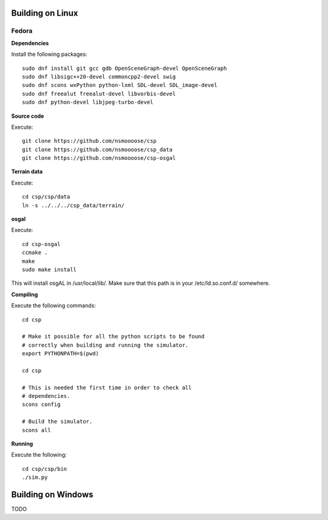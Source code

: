 Building on Linux
=================

Fedora
------

**Dependencies**

Install the following packages::

  sudo dnf install git gcc gdb OpenSceneGraph-devel OpenSceneGraph
  sudo dnf libsigc++20-devel commoncpp2-devel swig
  sudo dnf scons wxPython python-lxml SDL-devel SDL_image-devel
  sudo dnf freealut freealut-devel libvorbis-devel
  sudo dnf python-devel libjpeg-turbo-devel

**Source code**

Execute::

  git clone https://github.com/nsmoooose/csp
  git clone https://github.com/nsmoooose/csp_data
  git clone https://github.com/nsmoooose/csp-osgal

**Terrain data**

Execute::

  cd csp/csp/data
  ln -s ../../../csp_data/terrain/

**osgal**

Execute::

  cd csp-osgal
  ccmake .
  make
  sudo make install

This will install osgAL in /usr/local/lib/. Make sure that this path
is in your /etc/ld.so.conf.d/ somewhere.

**Compiling**

Execute the following commands::

  cd csp

  # Make it possible for all the python scripts to be found
  # correctly when building and running the simulator.
  export PYTHONPATH=$(pwd)

  cd csp

  # This is needed the first time in order to check all
  # dependencies.
  scons config

  # Build the simulator.
  scons all

**Running**

Execute the following::

  cd csp/csp/bin
  ./sim.py


Building on Windows
===================

TODO
